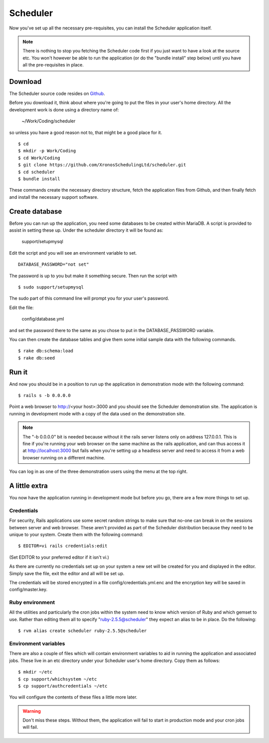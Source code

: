 Scheduler
=========

Now you've set up all the necessary pre-requisites, you can install
the Scheduler application itself.

.. note::

  There is nothing to stop you fetching the Scheduler code first if you
  just want to have a look at the source etc.  You won't however be
  able to run the application (or do the "bundle install" step below)
  until you have all the pre-requisites in place.


Download
--------

The Scheduler source code resides on
`Github <https://github.com/>`_.

Before you download it, think about where you're going to put the files
in your user's home directory.  All the development work is done using
a directory name of:

  ~/Work/Coding/scheduler

so unless you have a good reason not to, that might be a good place
for it.

::

  $ cd
  $ mkdir -p Work/Coding
  $ cd Work/Coding
  $ git clone https://github.com/XronosSchedulingLtd/scheduler.git
  $ cd scheduler
  $ bundle install

These commands create the necessary directory structure, fetch the
application files from Github, and then finally fetch and install
the necessary support software.


Create database
---------------

Before you can run up the application, you need some databases to
be created within MariaDB.  A script is provided to assist
in setting these up.  Under the scheduler directory it will be
found as:

  support/setupmysql

Edit the script and you will see an environment variable to set.

::

  DATABASE_PASSWORD="not set"

The password is up to you but make it something secure.  Then run the
script with

::

  $ sudo support/setupmysql

The sudo part of this command line will prompt you for your user's
password.

Edit the file:

  config/database.yml

and set the password there to the same as you chose to put in the
DATABASE_PASSWORD variable.

You can then create the database tables and give them some initial
sample data with the following commands.

::

  $ rake db:schema:load
  $ rake db:seed


Run it
------

And now you should be in a position to run up the application in
demonstration mode with the following command:

::

  $ rails s -b 0.0.0.0

Point a web browser to http://<your host>:3000 and you should see
the Scheduler demonstration site.  The application is running in development
mode with a copy of the data used on the demonstration site.

.. note::

  The "-b 0.0.0.0" bit is needed because without it the rails server
  listens only on address 127.0.0.1.  This is fine if you're running
  your web browser on the same machine as the rails application, and
  can thus access it at http://localhost:3000 but fails
  when you're setting up a headless server and need to access it from
  a web browser running on a different machine.

You can log in as one of the three demonstration users using the menu
at the top right.

A little extra
--------------

You now have the application running in development mode but before you go,
there are a few more things to set up.

Credentials
***********

For security, Rails applications use some secret random strings
to make sure that no-one can break in on the sessions between server
and web browser.  These aren't provided as part of the Scheduler distribution
because they need to be unique to your system.  Create them with
the following command:

::

  $ EDITOR=vi rails credentials:edit

(Set EDITOR to your preferred editor if it isn't vi.)

As there are currently no credentials set up on your system a new
set will be created for you and displayed in the editor.  Simply save
the file, exit the editor and all will be set up.

The credentials will be stored encrypted in a file config/credentials.yml.enc
and the encryption key will be saved in config/master.key.

Ruby environment
****************

All the utilities and particularly
the cron jobs within the system need to know which version of Ruby and
which gemset to use.  Rather than editing them all to
specify "ruby-2.5.5@scheduler" they expect an alias to be in place.
Do the following:

::

  $ rvm alias create scheduler ruby-2.5.5@scheduler


Environment variables
*********************

There are also a couple of files which will contain environment variables
to aid in running the application and associated jobs.  These live in
an etc directory under your Scheduler user's home directory.  Copy them
as follows:

::

  $ mkdir ~/etc
  $ cp support/whichsystem ~/etc
  $ cp support/authcredentials ~/etc

You will configure the contents of these files a little more later.

.. warning::

  Don't miss these steps.  Without them, the application will fail
  to start in production mode and your cron jobs will fail.

